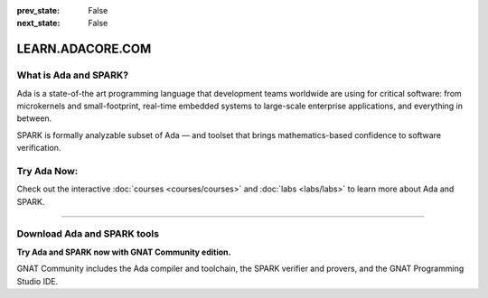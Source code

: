 .. meta::
  :author: AdaCore

:prev_state: False
:next_state: False

LEARN.ADACORE.COM
===================

.. raw:: html

  <a href="https://github.com/AdaCore/learn"><i class="fab fa-github"></i> Edit on GitHub</a><br><br>

What is Ada and SPARK?
-----------------------

Ada is a state-of-the art programming language that development teams worldwide
are using for critical software: from microkernels and small-footprint,
real-time embedded systems to large-scale enterprise applications, and
everything in between.

SPARK is formally analyzable subset of Ada — and toolset that brings
mathematics-based confidence to software verification.

Try Ada Now:
-------------

.. code:: ada run_button project=Introduction

    with Ada.Text_IO; use Ada.Text_IO;

    procedure Learn is

       subtype Alphabet is Character range 'A' .. 'Z';

    begin

       Put_Line ("Learning Ada from " & Alphabet'First & " to " & Alphabet'Last);

    end Learn;

Check out the interactive
:doc:`courses <courses/courses>`
and
:doc:`labs <labs/labs>`
to learn more about Ada and SPARK.

-------------

.. container:: content-blocks

    .. toctree::
       :maxdepth: 4

       About <about>
       Courses <courses/courses>
       Labs <labs/labs>

Download Ada and SPARK tools
------------------------------

.. container:: download-button

    .. image:: images/GNAT-Community-download.png
        :target: https://www.adacore.com/download
        :alt: Gnatcommunity Download
        :width: 100pc

**Try Ada and SPARK now with GNAT Community edition.**

GNAT Community includes the Ada compiler and toolchain, the SPARK verifier and provers, and the GNAT Programming Studio IDE.
